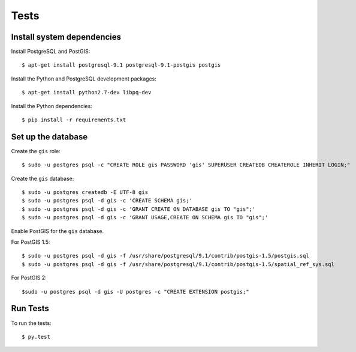 =====
Tests
=====

Install system dependencies
===========================

Install PostgreSQL and PostGIS::

    $ apt-get install postgresql-9.1 postgresql-9.1-postgis postgis

Install the Python and PostgreSQL development packages::

    $ apt-get install python2.7-dev libpq-dev

Install the Python dependencies::

    $ pip install -r requirements.txt

Set up the database
===================

Create the ``gis`` role::

    $ sudo -u postgres psql -c "CREATE ROLE gis PASSWORD 'gis' SUPERUSER CREATEDB CREATEROLE INHERIT LOGIN;"

Create the ``gis`` database::

    $ sudo -u postgres createdb -E UTF-8 gis
    $ sudo -u postgres psql -d gis -c 'CREATE SCHEMA gis;'
    $ sudo -u postgres psql -d gis -c 'GRANT CREATE ON DATABASE gis TO "gis";'
    $ sudo -u postgres psql -d gis -c 'GRANT USAGE,CREATE ON SCHEMA gis TO "gis";'

Enable PostGIS for the ``gis`` database.

For PostGIS 1.5::

    $ sudo -u postgres psql -d gis -f /usr/share/postgresql/9.1/contrib/postgis-1.5/postgis.sql
    $ sudo -u postgres psql -d gis -f /usr/share/postgresql/9.1/contrib/postgis-1.5/spatial_ref_sys.sql

For PostGIS 2::

    $sudo -u postgres psql -d gis -U postgres -c "CREATE EXTENSION postgis;"

Run Tests
=========

To run the tests::

    $ py.test
